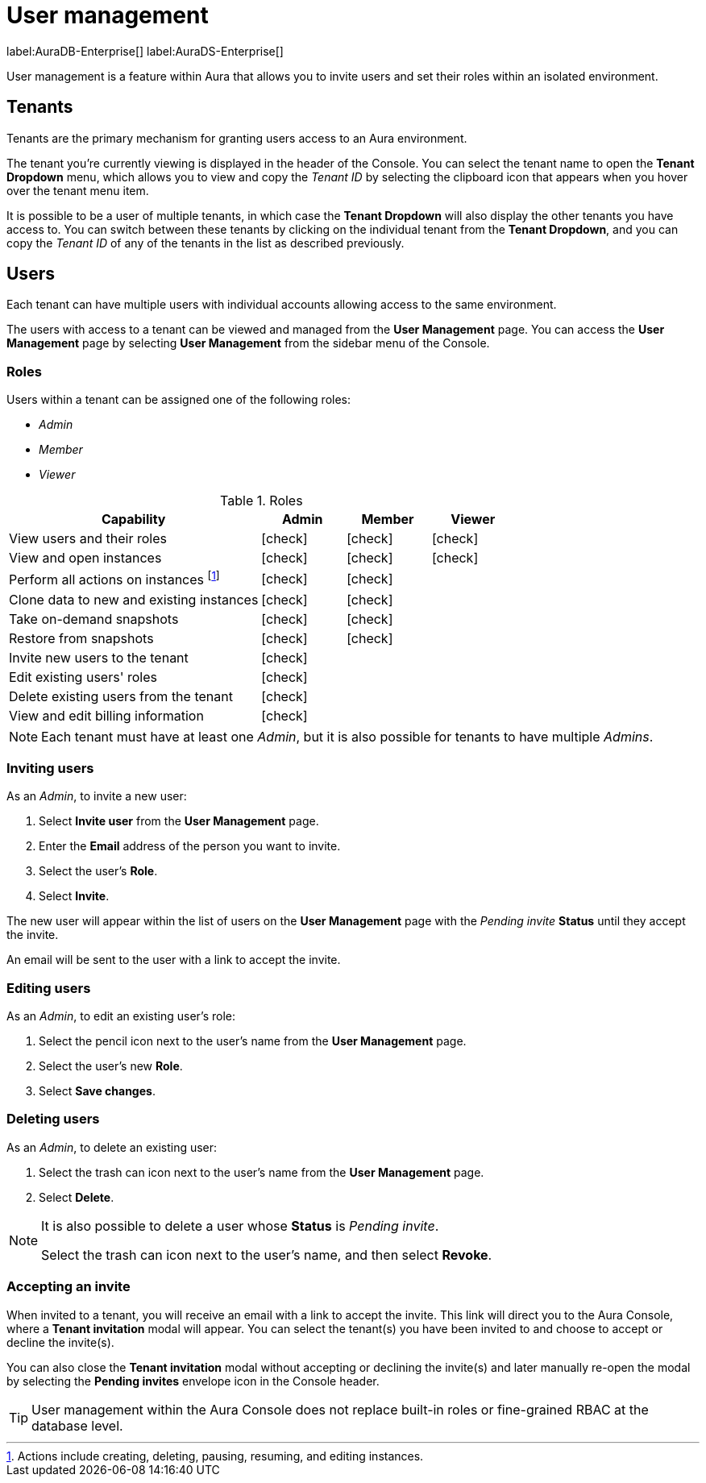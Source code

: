 [[aura-user-management]]
= User management
:description: This page describes how to manage users in Neo4j Aura.

label:AuraDB-Enterprise[] label:AuraDS-Enterprise[]

User management is a feature within Aura that allows you to invite users and set their roles within an isolated environment.

== Tenants

Tenants are the primary mechanism for granting users access to an Aura environment.

The tenant you're currently viewing is displayed in the header of the Console. 
You can select the tenant name to open the **Tenant Dropdown** menu, which allows you to view and copy the _Tenant ID_ by selecting the clipboard icon that appears when you hover over the tenant menu item.

It is possible to be a user of multiple tenants, in which case the **Tenant Dropdown** will also display the other tenants you have access to. 
You can switch between these tenants by clicking on the individual tenant from the **Tenant Dropdown**, and you can copy the _Tenant ID_ of any of the tenants in the list as described previously.

== Users

Each tenant can have multiple users with individual accounts allowing access to the same environment.

The users with access to a tenant can be viewed and managed from the **User Management** page. 
You can access the **User Management** page by selecting **User Management** from the sidebar menu of the Console.

=== Roles

Users within a tenant can be assigned one of the following roles:

* _Admin_
* _Member_
* _Viewer_

:check-mark: icon:check[]

.Roles
[opts="header",cols="3,1,1,1"]
|===
| Capability | Admin | Member | Viewer
| View users and their roles | {check-mark} | {check-mark} | {check-mark}
| View and open instances | {check-mark} | {check-mark} | {check-mark}
| Perform all actions on instances footnote:[Actions include creating, deleting, pausing, resuming, and editing instances.] | {check-mark} | {check-mark} |
| Clone data to new and existing instances | {check-mark} | {check-mark} |
| Take on-demand snapshots | {check-mark} | {check-mark} |
| Restore from snapshots | {check-mark} | {check-mark} |
| Invite new users to the tenant | {check-mark} | |
| Edit existing users' roles | {check-mark} | |
| Delete existing users from the tenant | {check-mark} | |
| View and edit billing information | {check-mark} | |
|===

[NOTE]
====
Each tenant must have at least one _Admin_, but it is also possible for tenants to have multiple _Admins_.
====

=== Inviting users

As an _Admin_, to invite a new user:

. Select **Invite user** from the **User Management** page.
. Enter the **Email** address of the person you want to invite.
. Select the user's **Role**.
. Select **Invite**.

The new user will appear within the list of users on the **User Management** page with the _Pending invite_ **Status** until they accept the invite.

An email will be sent to the user with a link to accept the invite.

=== Editing users

As an _Admin_, to edit an existing user's role:

. Select the pencil icon next to the user's name from the **User Management** page.
. Select the user's new **Role**.
. Select **Save changes**.

=== Deleting users

As an _Admin_, to delete an existing user:

. Select the trash can icon next to the user's name from the **User Management** page.
. Select **Delete**.

[NOTE]
====
It is also possible to delete a user whose **Status** is _Pending invite_.

Select the trash can icon next to the user's name, and then select **Revoke**.
====

=== Accepting an invite

When invited to a tenant, you will receive an email with a link to accept the invite. 
This link will direct you to the Aura Console, where a **Tenant invitation** modal will appear.
You can select the tenant(s) you have been invited to and choose to accept or decline the invite(s). 

You can also close the **Tenant invitation** modal without accepting or declining the invite(s) and later manually re-open the modal by selecting the **Pending invites** envelope icon in the Console header.

[TIP]
====
User management within the Aura Console does not replace built-in roles or fine-grained RBAC at the database level. 
====
